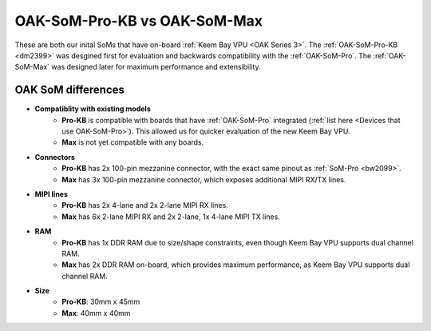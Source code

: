 OAK-SoM-Pro-KB vs OAK-SoM-Max
*****************************

These are both our inital SoMs that have on-board :ref:`Keem Bay VPU <OAK Series 3>`. The :ref:`OAK-SoM-Pro-KB <dm2399>`
was desgined first for evaluation and backwards compatibility with the :ref:`OAK-SoM-Pro`. The :ref:`OAK-SoM-Max` was
designed later for maximum performance and extensibility.

OAK SoM differences
-------------------

- **Compatiblity with existing models**
    - **Pro-KB** is compatible with boards that have :ref:`OAK-SoM-Pro` integrated (:ref:`list here <Devices that use OAK-SoM-Pro>`). This allowed us for quicker evaluation of the new Keem Bay VPU.
    - **Max** is not yet compatible with any boards.
- **Connectors**
    - **Pro-KB** has 2x 100-pin mezzanine connector, with the exact same pinout as :ref:`SoM-Pro <bw2099>`.
    - **Max** has 3x 100-pin mezzanine connector, which exposes additional MIPI RX/TX lines.
- **MIPI lines**
    - **Pro-KB** has 2x 4-lane and 2x 2-lane MIPI RX lines.
    - **Max** has 6x 2-lane MIPI RX and 2x 2-lane, 1x 4-lane MIPI TX lines.
- **RAM**
    - **Pro-KB** has 1x DDR RAM due to size/shape constraints, even though Keem Bay VPU supports dual channel RAM.
    - **Max** has 2x DDR RAM on-board, which provides maximum performance, as Keem Bay VPU supports dual channel RAM.
- **Size**
    - **Pro-KB**: 30mm x 45mm
    - **Max**: 40mm x 40mm